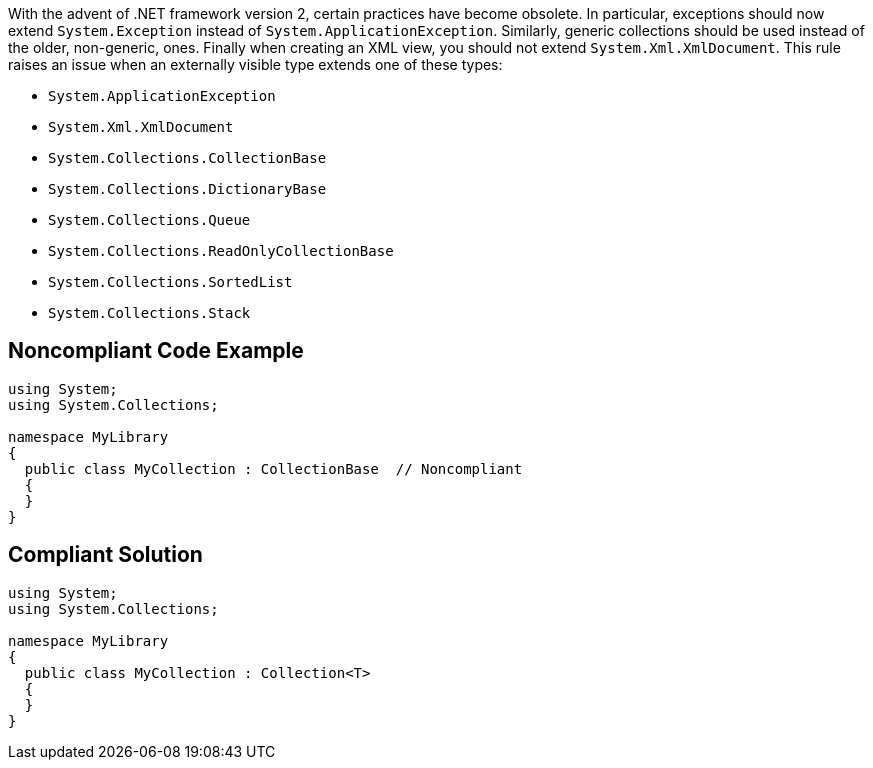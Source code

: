 With the advent of .NET framework version 2, certain practices have become obsolete.
In particular, exceptions should now extend ``++System.Exception++`` instead of ``++System.ApplicationException++``. Similarly, generic collections should be used instead of the older, non-generic, ones. Finally when creating an XML view, you should not extend ``++System.Xml.XmlDocument++``.
This rule raises an issue when an externally visible type extends one of these types:

* ``++System.ApplicationException++``
* ``++System.Xml.XmlDocument++``
* ``++System.Collections.CollectionBase++``
* ``++System.Collections.DictionaryBase++``
* ``++System.Collections.Queue++``
* ``++System.Collections.ReadOnlyCollectionBase++``
* ``++System.Collections.SortedList++``
* ``++System.Collections.Stack++``


== Noncompliant Code Example

----
using System;
using System.Collections;

namespace MyLibrary
{
  public class MyCollection : CollectionBase  // Noncompliant
  {
  }
}
----


== Compliant Solution

----
using System;
using System.Collections;

namespace MyLibrary
{
  public class MyCollection : Collection<T>
  {
  }
}
----


